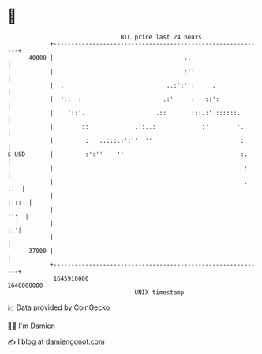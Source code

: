 * 👋

#+begin_example
                                   BTC price last 24 hours                    
               +------------------------------------------------------------+ 
         40000 |                                     ..                     | 
               |                                     :':                    | 
               |  .                             ..:':' :     .              | 
               |  ':.  :                       .:'     :   ::':             | 
               |    '::'.                    .::       :::.:' ::::::.       | 
               |        ::             .::..:             :'        '.      | 
               |         :   ..:::.:':''  ''                         :      | 
   $ USD       |         :':''    ''                                 :.     | 
               |                                                      :     | 
               |                                                      : .:  | 
               |                                                      :.::  | 
               |                                                       :':  | 
               |                                                         ::'| 
               |                                                            | 
         37000 |                                                            | 
               +------------------------------------------------------------+ 
                1645910000                                        1646000000  
                                       UNIX timestamp                         
#+end_example
📈 Data provided by CoinGecko

🧑‍💻 I'm Damien

✍️ I blog at [[https://www.damiengonot.com][damiengonot.com]]
